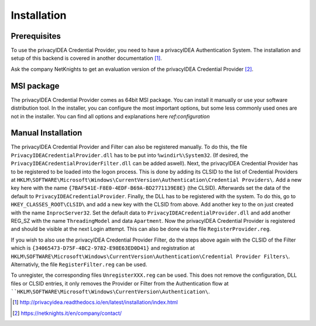 .. _installation:

Installation
============

Prerequisites
-------------

To use the privacyIDEA Credential Provider, you need to have a privacyIDEA
Authentication System. The installation and setup of this backend is covered
in another documentation [#privacyideaSetup]_.

Ask the company NetKnights to get an evaluation version of the privacyIDEA
Credential Provider [#contact]_.

MSI package
-----------

The privacyIDEA Credential Provider comes as 64bit MSI package.
You can install it manually or use your software distribution tool.
In the installer, you can configure the most important options, but some less commonly used
ones are not in the installer. You can find all options and explanations here `ref:configuration`


Manual Installation
-------------------

The privacyIDEA Credential Provider and Filter can also be registered manually.
To do this, the file ``PrivacyIDEACredentialProvider.dll`` has to be put into ``%windir%\System32``.
(If desired, the ``PrivacyIDEACredentialProviderFilter.dll`` can be added aswell).
Next, the privacyIDEA Credential Provider has to be registered to be loaded into the logon process.
This is done by adding its CLSID to the list of Credential Providers at 
``HKLM\SOFTWARE\Microsoft\Windows\CurrentVersion\Authentication\Credential Providers\``.
Add a new key here with the name ``{7BAF541E-F8E0-4EDF-B69A-BD2771139E8E}`` (the CLSID).
Afterwards set the data of the default to ``PrivacyIDEACredentialProvider``.
Finally, the DLL has to be registered with the system. To do this, go to ``HKEY_CLASSES_ROOT\CLSID\``
and add a new key with the CLSID from above. Add another key to the on just created with the name
``InprocServer32``. Set the default data to ``PrivacyIDEACredentialProvider.dll`` and add another 
REG_SZ with the name ``ThreadingModel`` and data ``Apartment``. 
Now the privacyIDEA Credential Provider is registered and should be visible at the next Login attempt.
This can also be done via the file ``RegisterProvider.reg``.

If you wish to also use the privacyIDEA Credential Provider Filter, do the steps above again with the
CLSID of the Filter which is ``{34065473-D75F-4BC2-9782-E98E63ED0D41}`` and registration at
``HKLM\SOFTWARE\Microsoft\Windows\CurrentVersion\Authentication\Credential Provider Filters\``.
Alternativly, the file ``RegisterFilter.reg`` can be used.

To unregister, the corresponding files ``UnregisterXXX.reg`` can be used. 
This does not remove the configuration, DLL files or CLSID entries, it only removes the Provider or Filter
from the Authentication flow at ````HKLM\SOFTWARE\Microsoft\Windows\CurrentVersion\Authentication\``.


.. [#privacyideaSetup] http://privacyidea.readthedocs.io/en/latest/installation/index.html
.. [#contact] https://netknights.it/en/company/contact/

